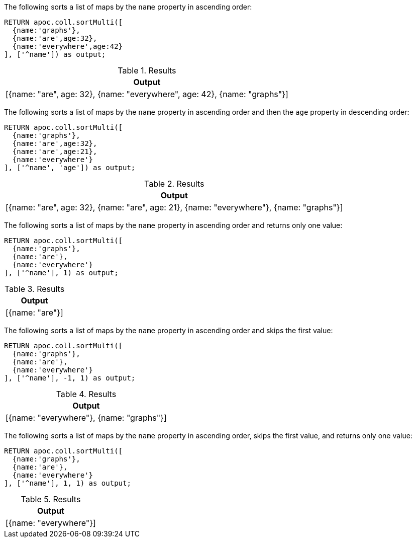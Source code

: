 The following sorts a list of maps by the `name` property in ascending order:

[source,cypher]
----
RETURN apoc.coll.sortMulti([
  {name:'graphs'},
  {name:'are',age:32},
  {name:'everywhere',age:42}
], ['^name']) as output;
----

.Results
[opts="header",cols="1"]
|===
| Output
| [{name: "are", age: 32}, {name: "everywhere", age: 42}, {name: "graphs"}]
|===

The following sorts a list of maps by the `name` property in ascending order and then the `age` property in descending order:

[source,cypher]
----
RETURN apoc.coll.sortMulti([
  {name:'graphs'},
  {name:'are',age:32},
  {name:'are',age:21},
  {name:'everywhere'}
], ['^name', 'age']) as output;
----

.Results
[opts="header",cols="1"]
|===
| Output
| [{name: "are", age: 32}, {name: "are", age: 21}, {name: "everywhere"}, {name: "graphs"}]
|===

The following sorts a list of maps by the `name` property in ascending order and returns only one value:

[source,cypher]
----
RETURN apoc.coll.sortMulti([
  {name:'graphs'},
  {name:'are'},
  {name:'everywhere'}
], ['^name'], 1) as output;
----

.Results
[opts="header",cols="1"]
|===
| Output
| [{name: "are"}]
|===

The following sorts a list of maps by the `name` property in ascending order and skips the first value:

[source,cypher]
----
RETURN apoc.coll.sortMulti([
  {name:'graphs'},
  {name:'are'},
  {name:'everywhere'}
], ['^name'], -1, 1) as output;
----

.Results
[opts="header",cols="1"]
|===
| Output
| [{name: "everywhere"}, {name: "graphs"}]
|===

The following sorts a list of maps by the `name` property in ascending order, skips the first value, and returns only one value:

[source,cypher]
----
RETURN apoc.coll.sortMulti([
  {name:'graphs'},
  {name:'are'},
  {name:'everywhere'}
], ['^name'], 1, 1) as output;
----

.Results
[opts="header",cols="1"]
|===
| Output
| [{name: "everywhere"}]
|===
